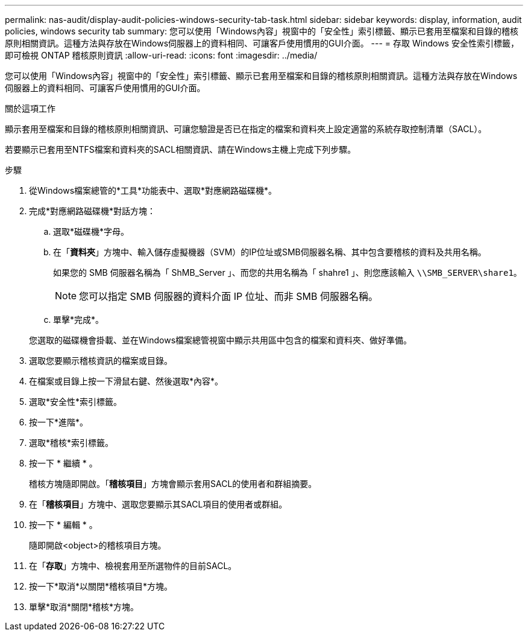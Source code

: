 ---
permalink: nas-audit/display-audit-policies-windows-security-tab-task.html 
sidebar: sidebar 
keywords: display, information, audit policies, windows security tab 
summary: 您可以使用「Windows內容」視窗中的「安全性」索引標籤、顯示已套用至檔案和目錄的稽核原則相關資訊。這種方法與存放在Windows伺服器上的資料相同、可讓客戶使用慣用的GUI介面。 
---
= 存取 Windows 安全性索引標籤，即可檢視 ONTAP 稽核原則資訊
:allow-uri-read: 
:icons: font
:imagesdir: ../media/


[role="lead"]
您可以使用「Windows內容」視窗中的「安全性」索引標籤、顯示已套用至檔案和目錄的稽核原則相關資訊。這種方法與存放在Windows伺服器上的資料相同、可讓客戶使用慣用的GUI介面。

.關於這項工作
顯示套用至檔案和目錄的稽核原則相關資訊、可讓您驗證是否已在指定的檔案和資料夾上設定適當的系統存取控制清單（SACL）。

若要顯示已套用至NTFS檔案和資料夾的SACL相關資訊、請在Windows主機上完成下列步驟。

.步驟
. 從Windows檔案總管的*工具*功能表中、選取*對應網路磁碟機*。
. 完成*對應網路磁碟機*對話方塊：
+
.. 選取*磁碟機*字母。
.. 在「*資料夾*」方塊中、輸入儲存虛擬機器（SVM）的IP位址或SMB伺服器名稱、其中包含要稽核的資料及共用名稱。
+
如果您的 SMB 伺服器名稱為「 ShMB_Server 」、而您的共用名稱為「 shahre1 」、則您應該輸入 `\\SMB_SERVER\share1`。

+
[NOTE]
====
您可以指定 SMB 伺服器的資料介面 IP 位址、而非 SMB 伺服器名稱。

====
.. 單擊*完成*。


+
您選取的磁碟機會掛載、並在Windows檔案總管視窗中顯示共用區中包含的檔案和資料夾、做好準備。

. 選取您要顯示稽核資訊的檔案或目錄。
. 在檔案或目錄上按一下滑鼠右鍵、然後選取*內容*。
. 選取*安全性*索引標籤。
. 按一下*進階*。
. 選取*稽核*索引標籤。
. 按一下 * 繼續 * 。
+
稽核方塊隨即開啟。「*稽核項目*」方塊會顯示套用SACL的使用者和群組摘要。

. 在「*稽核項目*」方塊中、選取您要顯示其SACL項目的使用者或群組。
. 按一下 * 編輯 * 。
+
隨即開啟<object>的稽核項目方塊。

. 在「*存取*」方塊中、檢視套用至所選物件的目前SACL。
. 按一下*取消*以關閉*稽核項目*方塊。
. 單擊*取消*關閉*稽核*方塊。

